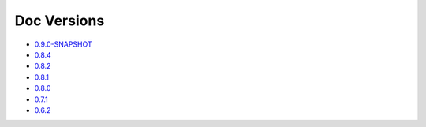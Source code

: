 .. _docs-index:

############
Doc Versions
############

- `0.9.0-SNAPSHOT <http://dropwizard.github.io/dropwizard/0.9.0-SNAPSHOT/docs>`_
- `0.8.4 <http://dropwizard.github.io/dropwizard/0.8.4/docs>`_
- `0.8.2 <http://dropwizard.github.io/dropwizard/0.8.2/docs>`_
- `0.8.1 <http://dropwizard.github.io/dropwizard/0.8.1/docs>`_
- `0.8.0 <http://dropwizard.github.io/dropwizard/0.8.0/docs>`_
- `0.7.1 <http://dropwizard.github.io/dropwizard/0.7.1/docs>`_
- `0.6.2 <http://dropwizard.github.io/dropwizard/0.6.2>`_

